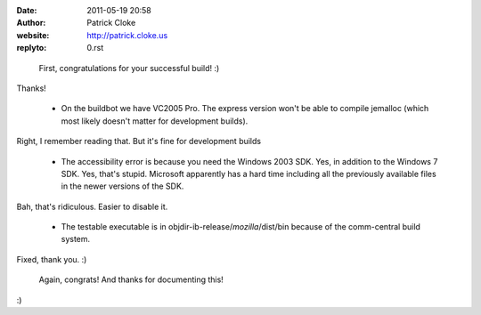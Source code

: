 :date: 2011-05-19 20:58
:author: Patrick Cloke
:website: http://patrick.cloke.us
:replyto: 0.rst

..

    First, congratulations for your successful build! :)

Thanks!

    * On the buildbot we have VC2005 Pro. The express version won't be able to
      compile jemalloc (which most likely doesn't matter for development
      builds).

Right, I remember reading that. But it's fine for development builds

    * The accessibility error is because you need the Windows 2003 SDK. Yes, in
      addition to the Windows 7 SDK. Yes, that's stupid. Microsoft apparently
      has a hard time including all the previously available files in the newer
      versions of the SDK.

Bah, that's ridiculous. Easier to disable it.

    * The testable executable is in objdir-ib-release/*mozilla*/dist/bin because
      of the comm-central build system.

Fixed, thank you. :)

    Again, congrats! And thanks for documenting this!

:)
